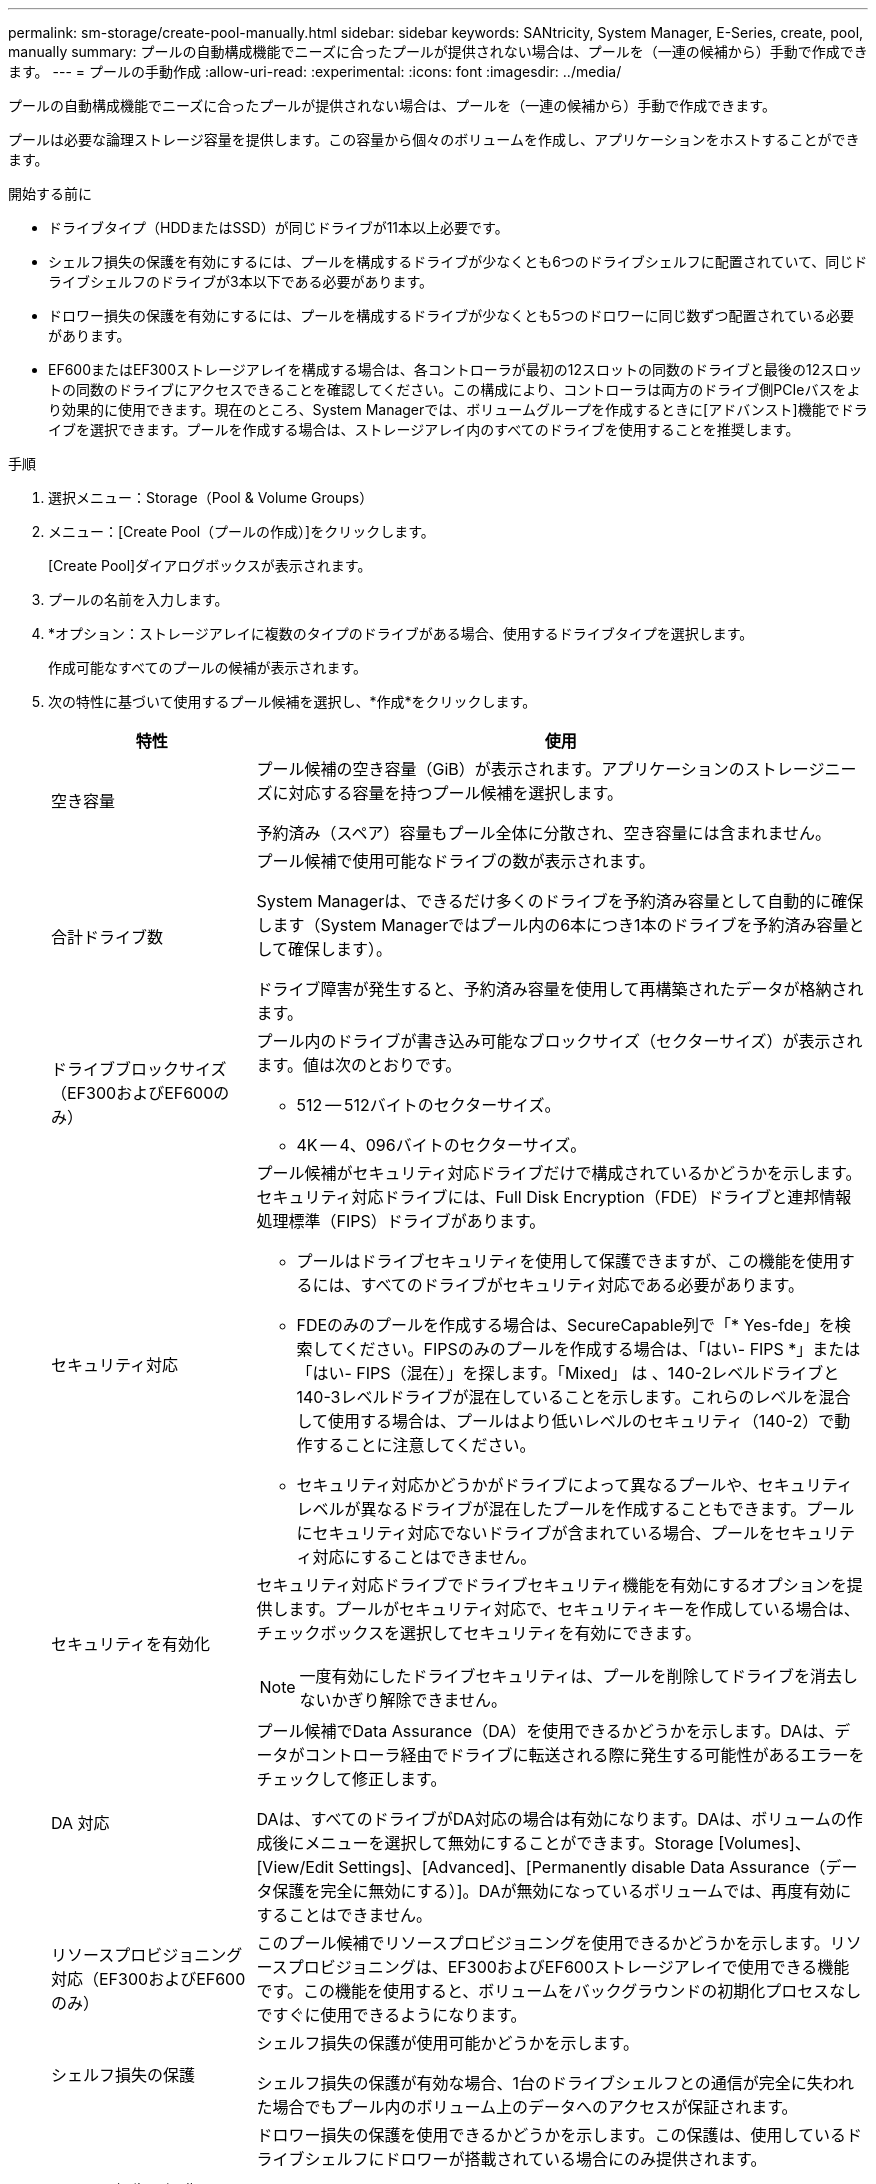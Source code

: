 ---
permalink: sm-storage/create-pool-manually.html 
sidebar: sidebar 
keywords: SANtricity, System Manager, E-Series, create, pool, manually 
summary: プールの自動構成機能でニーズに合ったプールが提供されない場合は、プールを（一連の候補から）手動で作成できます。 
---
= プールの手動作成
:allow-uri-read: 
:experimental: 
:icons: font
:imagesdir: ../media/


[role="lead"]
プールの自動構成機能でニーズに合ったプールが提供されない場合は、プールを（一連の候補から）手動で作成できます。

プールは必要な論理ストレージ容量を提供します。この容量から個々のボリュームを作成し、アプリケーションをホストすることができます。

.開始する前に
* ドライブタイプ（HDDまたはSSD）が同じドライブが11本以上必要です。
* シェルフ損失の保護を有効にするには、プールを構成するドライブが少なくとも6つのドライブシェルフに配置されていて、同じドライブシェルフのドライブが3本以下である必要があります。
* ドロワー損失の保護を有効にするには、プールを構成するドライブが少なくとも5つのドロワーに同じ数ずつ配置されている必要があります。
* EF600またはEF300ストレージアレイを構成する場合は、各コントローラが最初の12スロットの同数のドライブと最後の12スロットの同数のドライブにアクセスできることを確認してください。この構成により、コントローラは両方のドライブ側PCIeバスをより効果的に使用できます。現在のところ、System Managerでは、ボリュームグループを作成するときに[アドバンスト]機能でドライブを選択できます。プールを作成する場合は、ストレージアレイ内のすべてのドライブを使用することを推奨します。


.手順
. 選択メニュー：Storage（Pool & Volume Groups）
. メニュー：[Create Pool（プールの作成）]をクリックします。
+
[Create Pool]ダイアログボックスが表示されます。

. プールの名前を入力します。
. *オプション：ストレージアレイに複数のタイプのドライブがある場合、使用するドライブタイプを選択します。
+
作成可能なすべてのプールの候補が表示されます。

. 次の特性に基づいて使用するプール候補を選択し、*作成*をクリックします。
+
[cols="25h,~"]
|===
| 特性 | 使用 


 a| 
空き容量
 a| 
プール候補の空き容量（GiB）が表示されます。アプリケーションのストレージニーズに対応する容量を持つプール候補を選択します。

予約済み（スペア）容量もプール全体に分散され、空き容量には含まれません。



 a| 
合計ドライブ数
 a| 
プール候補で使用可能なドライブの数が表示されます。

System Managerは、できるだけ多くのドライブを予約済み容量として自動的に確保します（System Managerではプール内の6本につき1本のドライブを予約済み容量として確保します）。

ドライブ障害が発生すると、予約済み容量を使用して再構築されたデータが格納されます。



 a| 
ドライブブロックサイズ（EF300およびEF600のみ）
 a| 
プール内のドライブが書き込み可能なブロックサイズ（セクターサイズ）が表示されます。値は次のとおりです。

** 512 -- 512バイトのセクターサイズ。
** 4K -- 4、096バイトのセクターサイズ。




 a| 
セキュリティ対応
 a| 
プール候補がセキュリティ対応ドライブだけで構成されているかどうかを示します。セキュリティ対応ドライブには、Full Disk Encryption（FDE）ドライブと連邦情報処理標準（FIPS）ドライブがあります。

** プールはドライブセキュリティを使用して保護できますが、この機能を使用するには、すべてのドライブがセキュリティ対応である必要があります。
** FDEのみのプールを作成する場合は、SecureCapable列で「* Yes-fde」を検索してください。FIPSのみのプールを作成する場合は、「はい- FIPS *」または「はい- FIPS（混在）」を探します。「Mixed」 は 、140-2レベルドライブと140-3レベルドライブが混在していることを示します。これらのレベルを混合して使用する場合は、プールはより低いレベルのセキュリティ（140-2）で動作することに注意してください。
** セキュリティ対応かどうかがドライブによって異なるプールや、セキュリティレベルが異なるドライブが混在したプールを作成することもできます。プールにセキュリティ対応でないドライブが含まれている場合、プールをセキュリティ対応にすることはできません。




 a| 
セキュリティを有効化
 a| 
セキュリティ対応ドライブでドライブセキュリティ機能を有効にするオプションを提供します。プールがセキュリティ対応で、セキュリティキーを作成している場合は、チェックボックスを選択してセキュリティを有効にできます。

[NOTE]
====
一度有効にしたドライブセキュリティは、プールを削除してドライブを消去しないかぎり解除できません。

====


 a| 
DA 対応
 a| 
プール候補でData Assurance（DA）を使用できるかどうかを示します。DAは、データがコントローラ経由でドライブに転送される際に発生する可能性があるエラーをチェックして修正します。

DAは、すべてのドライブがDA対応の場合は有効になります。DAは、ボリュームの作成後にメニューを選択して無効にすることができます。Storage [Volumes]、[View/Edit Settings]、[Advanced]、[Permanently disable Data Assurance（データ保護を完全に無効にする）]。DAが無効になっているボリュームでは、再度有効にすることはできません。



 a| 
リソースプロビジョニング対応（EF300およびEF600のみ）
 a| 
このプール候補でリソースプロビジョニングを使用できるかどうかを示します。リソースプロビジョニングは、EF300およびEF600ストレージアレイで使用できる機能です。この機能を使用すると、ボリュームをバックグラウンドの初期化プロセスなしですぐに使用できるようになります。



 a| 
シェルフ損失の保護
 a| 
シェルフ損失の保護が使用可能かどうかを示します。

シェルフ損失の保護が有効な場合、1台のドライブシェルフとの通信が完全に失われた場合でもプール内のボリューム上のデータへのアクセスが保証されます。



 a| 
ドロワー損失の保護
 a| 
ドロワー損失の保護を使用できるかどうかを示します。この保護は、使用しているドライブシェルフにドロワーが搭載されている場合にのみ提供されます。

ドロワー損失の保護が有効な場合、ドライブシェルフの1つのドロワーとの通信が完全に失われた場合でもプール内のボリューム上のデータへのアクセスが保証されます。



 a| 
サポートされるボリュームのブロックサイズ（EF300およびEF600のみ）
 a| 
に、プール内のボリュームに対して作成できるブロックサイズを示します。

** 512n -- 512バイトネイティブ。
** 512e -- 512バイトエミュレート。
** 4k -- 4,096バイト


|===

